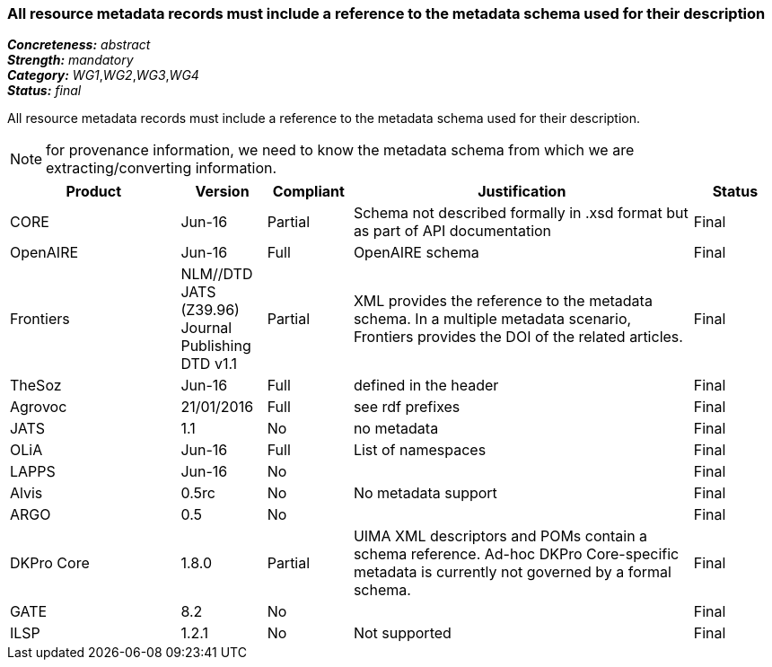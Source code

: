 === All resource metadata records must include a reference to the metadata schema used for their description

[%hardbreaks]
[small]#*_Concreteness:_* __abstract__#
[small]#*_Strength:_* __mandatory__#
[small]#*_Category:_* __WG1__,__WG2__,__WG3__,__WG4__#
[small]#*_Status:_* __final__#

All resource metadata records must include a reference to the metadata schema used for their description. 

NOTE: for provenance information, we need to know the metadata schema from which we are extracting/converting information.

[cols="2,1,1,4,1"]
|====
|Product|Version|Compliant|Justification|Status

| CORE
| Jun-16
| Partial
| Schema not described formally in .xsd format but as part of API documentation
| Final

| OpenAIRE
| Jun-16
| Full
| OpenAIRE schema
| Final

| Frontiers
| NLM//DTD JATS (Z39.96) Journal Publishing DTD v1.1
| Partial
| XML provides the reference to the metadata schema. In a multiple metadata scenario, Frontiers provides the DOI of the related articles.
| Final

| TheSoz
| Jun-16
| Full
| defined in the header
| Final

| Agrovoc
| 21/01/2016
| Full
| see rdf prefixes
| Final

| JATS
| 1.1
| No
| no metadata
| Final

| OLiA
| Jun-16
| Full
| List of namespaces
| Final

| LAPPS
| Jun-16
| No
| 
| Final

| Alvis
| 0.5rc
| No
| No metadata support
| Final

| ARGO
| 0.5
| No
| 
| Final

| DKPro Core
| 1.8.0
| Partial
| UIMA XML descriptors and POMs contain a schema reference. Ad-hoc DKPro Core-specific metadata is currently not governed by a formal schema.
| Final

| GATE
| 8.2
| No
| 
| Final

| ILSP
| 1.2.1
| No
| Not supported
| Final

|====
